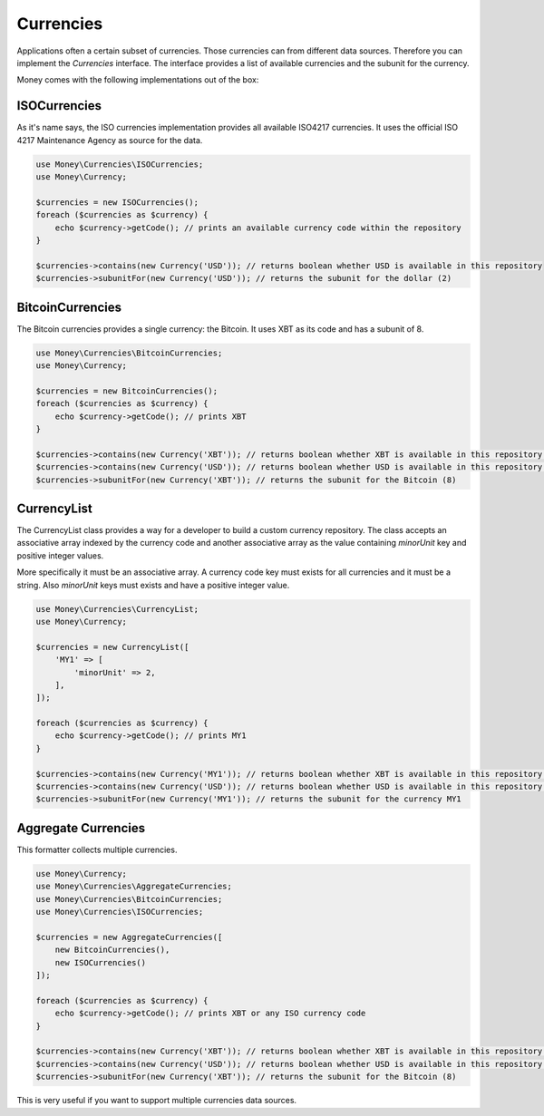 Currencies
==========

Applications often a certain subset of currencies. Those currencies can from different data sources. Therefore you can
implement the `Currencies` interface. The interface provides a list of available currencies and the subunit for the
currency.

Money comes with the following implementations out of the box:


ISOCurrencies
-------------

As it's name says, the ISO currencies implementation provides all available ISO4217 currencies. It uses the official
ISO 4217 Maintenance Agency as source for the data.


.. code-block:: php

    use Money\Currencies\ISOCurrencies;
    use Money\Currency;

    $currencies = new ISOCurrencies();
    foreach ($currencies as $currency) {
        echo $currency->getCode(); // prints an available currency code within the repository
    }

    $currencies->contains(new Currency('USD')); // returns boolean whether USD is available in this repository
    $currencies->subunitFor(new Currency('USD')); // returns the subunit for the dollar (2)


BitcoinCurrencies
-----------------

The Bitcoin currencies provides a single currency: the Bitcoin. It uses XBT as its code and has a subunit of 8.


.. code-block:: php

    use Money\Currencies\BitcoinCurrencies;
    use Money\Currency;

    $currencies = new BitcoinCurrencies();
    foreach ($currencies as $currency) {
        echo $currency->getCode(); // prints XBT
    }

    $currencies->contains(new Currency('XBT')); // returns boolean whether XBT is available in this repository (true)
    $currencies->contains(new Currency('USD')); // returns boolean whether USD is available in this repository (false)
    $currencies->subunitFor(new Currency('XBT')); // returns the subunit for the Bitcoin (8)

CurrencyList
-------------

The CurrencyList class provides a way for a developer to build a custom currency repository.
The class accepts an associative array indexed by the currency code
and another associative array as the value containing `minorUnit` key and positive integer values.

More specifically it must be an associative array. A currency code key must exists for all currencies and it must be a 
string. Also `minorUnit` keys must exists and have a positive integer value.

.. code-block:: php

    use Money\Currencies\CurrencyList;
    use Money\Currency;

    $currencies = new CurrencyList([
        'MY1' => [
            'minorUnit' => 2,
        ],
    ]);

    foreach ($currencies as $currency) {
        echo $currency->getCode(); // prints MY1
    }

    $currencies->contains(new Currency('MY1')); // returns boolean whether XBT is available in this repository (true)
    $currencies->contains(new Currency('USD')); // returns boolean whether USD is available in this repository (false)
    $currencies->subunitFor(new Currency('MY1')); // returns the subunit for the currency MY1


Aggregate Currencies
--------------------

This formatter collects multiple currencies.

.. code-block:: php

    use Money\Currency;
    use Money\Currencies\AggregateCurrencies;
    use Money\Currencies\BitcoinCurrencies;
    use Money\Currencies\ISOCurrencies;

    $currencies = new AggregateCurrencies([
        new BitcoinCurrencies(),
        new ISOCurrencies()
    ]);

    foreach ($currencies as $currency) {
        echo $currency->getCode(); // prints XBT or any ISO currency code
    }

    $currencies->contains(new Currency('XBT')); // returns boolean whether XBT is available in this repository (true)
    $currencies->contains(new Currency('USD')); // returns boolean whether USD is available in this repository (false)
    $currencies->subunitFor(new Currency('XBT')); // returns the subunit for the Bitcoin (8)


This is very useful if you want to support multiple currencies data sources.
